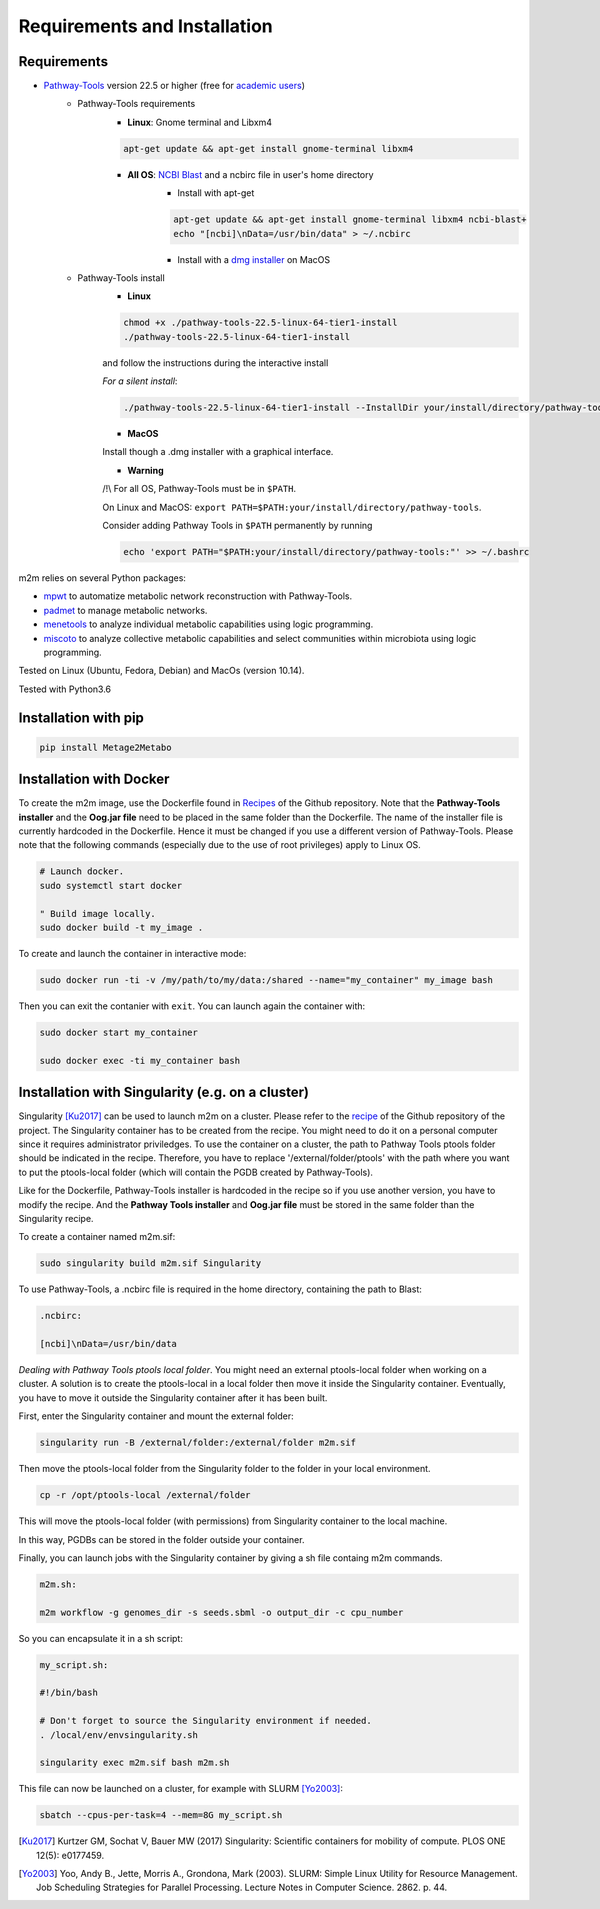 =============================
Requirements and Installation
=============================

Requirements
============

* `Pathway-Tools <http://bioinformatics.ai.sri.com/ptools/>`__ version 22.5 or higher (free for `academic users <https://biocyc.org/download-bundle.shtml>`__)
    * Pathway-Tools requirements
        * **Linux**: Gnome terminal and Libxm4

        .. code:: sh

            apt-get update && apt-get install gnome-terminal libxm4

        * **All OS**: `NCBI Blast <https://www.ncbi.nlm.nih.gov/books/NBK279671/>`__ and a ncbirc file in user's home directory
            * Install with apt-get

            .. code:: sh

                apt-get update && apt-get install gnome-terminal libxm4 ncbi-blast+
                echo "[ncbi]\nData=/usr/bin/data" > ~/.ncbirc

            * Install with a `dmg installer <ftp://ftp.ncbi.nlm.nih.gov/blast/executables/blast+/LATEST/>`__ on MacOS
    * Pathway-Tools install
        * **Linux**

        .. code:: sh

            chmod +x ./pathway-tools-22.5-linux-64-tier1-install
            ./pathway-tools-22.5-linux-64-tier1-install

        and follow the instructions during the interactive install

        *For a silent install*:

        .. code:: sh

            ./pathway-tools-22.5-linux-64-tier1-install --InstallDir your/install/directory/pathway-tools --PTOOLS_LOCAL_PATH your/chosen/directory/for/data/ptools --InstallDesktopShortcuts 0 --mode unattended

        * **MacOS**

        Install though a .dmg installer with a graphical interface.

        * **Warning**

        /!\\ For all OS, Pathway-Tools must be in ``$PATH``.

        On Linux and MacOS: ``export PATH=$PATH:your/install/directory/pathway-tools``.

        Consider adding Pathway Tools in ``$PATH`` permanently by running

        .. code:: sh

            echo 'export PATH="$PATH:your/install/directory/pathway-tools:"' >> ~/.bashrc

m2m relies on several Python packages:

* `mpwt <https://github.com/AuReMe/mpwt>`__ to automatize metabolic network reconstruction with Pathway-Tools.

* `padmet <https://github.com/AuReMe/padmet>`__ to manage metabolic networks.

* `menetools <https://github.com/cfrioux/MeneTools>`__ to analyze individual metabolic capabilities using logic programming.

* `miscoto <https://github.com/cfrioux/miscoto>`__ to analyze collective metabolic capabilities and select communities within microbiota using logic programming.

Tested on Linux (Ubuntu, Fedora, Debian) and MacOs (version 10.14).

Tested with Python3.6

Installation with pip
=====================

.. code:: sh

    pip install Metage2Metabo

Installation with Docker
========================

To create the m2m image, use the Dockerfile found in `Recipes <https://github.com/AuReMe/metage2metabo/tree/master/recipes>`__ of the Github repository. Note that the **Pathway-Tools installer** and the **Oog.jar file** need to be placed in the same folder than the Dockerfile.
The name of the installer file is currently hardcoded in the Dockerfile. Hence it must be changed if you use a different version of Pathway-Tools. Please note that the following commands (especially due to the use of root privileges) apply to Linux OS.

.. code:: sh

    # Launch docker.
    sudo systemctl start docker

    " Build image locally.
    sudo docker build -t my_image .

To create and launch the container in interactive mode:

.. code:: sh

    sudo docker run -ti -v /my/path/to/my/data:/shared --name="my_container" my_image bash

Then you can exit the contanier with ``exit``. You can launch again the container with:

.. code:: sh

    sudo docker start my_container

    sudo docker exec -ti my_container bash

Installation with Singularity (e.g. on a cluster)
=================================================

Singularity [Ku2017]_ can be used to launch m2m on a cluster. Please refer to the `recipe <https://github.com/AuReMe/metage2metabo/tree/master/recipes>`__   of the Github repository of the project.
The Singularity container has to be created from the recipe. You might need to do it on a personal computer since it requires administrator priviledges.
To use the container on a cluster, the path to Pathway Tools ptools folder should be indicated in the recipe. Therefore, you have to replace '/external/folder/ptools' with the path where you want to put the ptools-local folder (which will contain the PGDB created by Pathway-Tools).

Like for the Dockerfile, Pathway-Tools installer is hardcoded in the recipe so if you use another version, you have to modify the recipe.
And the **Pathway Tools installer** and **Oog.jar file** must be stored in the same folder than the Singularity recipe.

To create a container named m2m.sif:

.. code:: sh

    sudo singularity build m2m.sif Singularity

To use Pathway-Tools, a .ncbirc file is required in the home directory, containing the path to Blast:

.. code:: sh

    .ncbirc:

    [ncbi]\nData=/usr/bin/data

*Dealing with Pathway Tools ptools local folder*.
You might need an external ptools-local folder when working on a cluster. A solution is to create the ptools-local in a local folder then move it inside the Singularity container.
Eventually, you have to move it outside the Singularity container after it has been built.

First, enter the Singularity container and mount the external folder:

.. code:: sh

    singularity run -B /external/folder:/external/folder m2m.sif


Then move the ptools-local folder from the Singularity folder to the folder in your local environment.

.. code:: sh

    cp -r /opt/ptools-local /external/folder

This will move the ptools-local folder (with permissions) from Singularity container to the local machine.

In this way, PGDBs can be stored in the folder outside your container.

Finally, you can launch jobs with the Singularity container by giving a sh file containg m2m commands.

.. code:: sh

    m2m.sh:

    m2m workflow -g genomes_dir -s seeds.sbml -o output_dir -c cpu_number

So you can encapsulate it in a sh script:

.. code:: sh

    my_script.sh:

    #!/bin/bash

    # Don't forget to source the Singularity environment if needed.
    . /local/env/envsingularity.sh

    singularity exec m2m.sif bash m2m.sh

This file can now be launched on a cluster, for example with SLURM [Yo2003]_:

.. code:: sh

    sbatch --cpus-per-task=4 --mem=8G my_script.sh



.. [Ku2017] Kurtzer GM, Sochat V, Bauer MW (2017) Singularity: Scientific containers for mobility of compute. PLOS ONE 12(5): e0177459.

.. [Yo2003] Yoo, Andy B., Jette, Morris A., Grondona, Mark (2003). SLURM: Simple Linux Utility for Resource Management. Job Scheduling Strategies for Parallel Processing. Lecture Notes in Computer Science. 2862. p. 44. 
